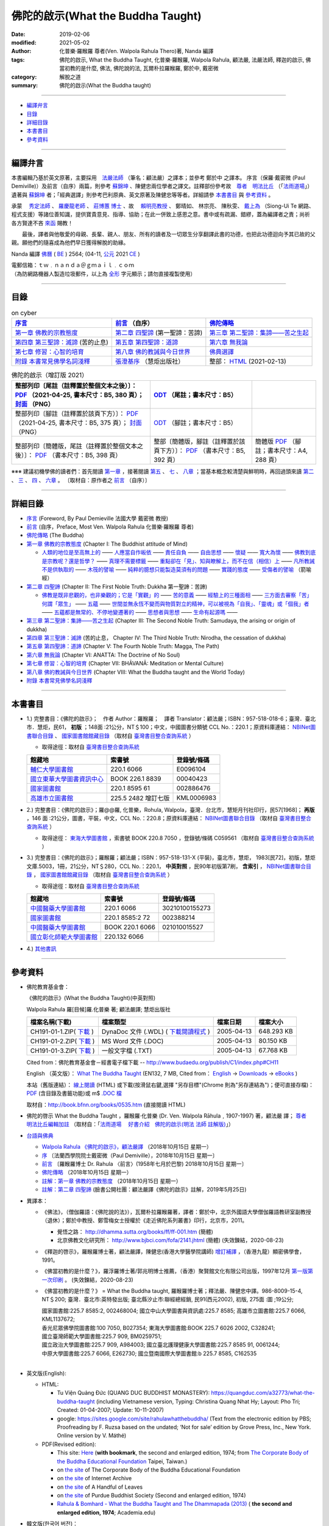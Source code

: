 ====================================
佛陀的啟示(What the Buddha Taught)
====================================

:date: 2019-02-06
:modified: 2021-05-02
:author: 化普樂·羅睺羅 尊者(Ven. Walpola Rahula Thero)著, Nanda 編譯
:tags: 佛陀的啟示, What the Buddha Taught, 化普樂·羅睺羅, Walpola Rahula, 顧法嚴, 法嚴法師, 釋迦的啟示, 佛當初教的是什麼, 佛法, 佛陀說的法, 瓦爾朴拉羅睺羅, 鄭於中, 戴密微
:category: 解脫之道
:summary: 佛陀的啟示(What the Buddha taught)

------

- 編譯弁言_

- 目錄_

- 詳細目錄_

- 本書書目_

- 參考資料_

------

.. _編譯弁言:

.. _nanda_preface:

編譯弁言
~~~~~~~~~~

本書編輯乃基於英文原著，主要採用　法嚴法師_ （筆名：顧法嚴）之譯本；並參考 鄭於中 之譯本。 序言（保羅‧戴密微 (Paul Demiville)）及前言（自序）兩篇，則參考 蘇錦坤_ 、陳健忠兩位學者之譯文。註釋部份參考故　`尊者　明法比丘 <http://www.dhammarain.org.tw/obituary.html>`_ （「`法雨道場 <http://www.dhammarain.org.tw/>`_」）遺著與 蘇錦坤_ 者；「經典選譯」則參考巴利原典、英文原著及陳健忠等等者。詳細請參 本書書目_ 與 參考資料_ 。

承蒙　 `秀定法師 <https://hdl.handle.net/11296/rkcsmf>`_ 、 `羅慶龍老師 <http://www.dhammarain.org.tw/new/new.html#aacariya-luo-ch-l>`__ 、  `莊博蕙 博士 <{filename}/articles/tipitaka/sutta/majjhima/maps-MN-Bodhi%zh.rst#mn02-att>`__ 、故　 賴明亮教授_ 、 鄭晴如、 林宗亮、 陳秋雯、 `戴上為 <https://siongui.github.io/zh/pages/siong-ui-te.html>`__ （Siong-Ui Te 網路、程式支援）等諸位善知識，提供寶貴意見、指導、協助；在此一併致上感恩之意。書中或有疏漏、錯繆，蓋為編譯者之責；尚祈 各方賢達不吝 `來函 <mailto:tw.nanda@gmail.com>`__ 賜教！

　　最後，譯者與他敬愛的母親、長輩、親人、朋友、所有的讀者及一切眾生分享翻譯此書的功德，也把此功德迴向予其已故的父親。願他們的隨喜成為他們早日獲得解脫的助緣。

Nanda 編譯  `佛曆 <http://zh.wikipedia.org/wiki/佛曆>`__ ( `BE <http://en.wikipedia.org/wiki/Buddhist_calendar>`__ ) 2564; (04-11, `公元 <http://zh.wikipedia.org/wiki/公元>`__ 2021 `CE <http://en.wikipedia.org/wiki/Common_Era>`__ )

| 電郵信箱：ｔｗ﹒ｎａｎｄａ＠ｇｍａｉｌ﹒ｃｏｍ
| （為防網路機器人製造垃圾郵件，以上為 `全形 <https://zh.wikipedia.org/wiki/%E5%85%A8%E5%BD%A2%E5%92%8C%E5%8D%8A%E5%BD%A2>`__ 字元顯示；請勿直接複製使用）

------

目錄
~~~~~~

.. list-table:: on cyber
   :header-rows: 1

   * - `序言 <{filename}what-the-Buddha-taught-foreword%zh.rst>`__
     - `前言 <{filename}what-the-Buddha-taught-preface%zh.rst>`__ （自序）
     - `佛陀傳略 <{filename}what-the-Buddha-taught-the-Buddha%zh.rst>`__
 
   * - `第一章  佛教的宗教態度 <{filename}what-the-Buddha-taught-chap1%zh.rst>`__
     - `第二章  四聖諦 <{filename}what-the-Buddha-taught-chap2%zh.rst>`__ (第一聖諦：苦諦)
     - `第三章  第二聖諦：集諦——苦之生起 <{filename}what-the-Buddha-taught-chap3%zh.rst>`__

   * - `第四章  第三聖諦：滅諦 <{filename}what-the-Buddha-taught-chap4%zh.rst>`__ (苦的止息)
     - `第五章  第四聖諦：道諦 <{filename}what-the-Buddha-taught-chap5%zh.rst>`__
     - `第六章  無我論 <{filename}what-the-Buddha-taught-chap6%zh.rst>`__

   * - `第七章  修習：心智的培育 <{filename}what-the-Buddha-taught-chap7%zh.rst>`__
     - `第八章  佛的教誡與今日世界 <{filename}what-the-Buddha-taught-chap8%zh.rst>`__
     - `佛典選譯 <{filename}what-the-Buddha-taught-selected-texts%zh.rst>`__

   * - `附錄  本書常見佛學名詞淺釋 <{filename}what-the-Buddha-taught-appendix-term%zh.rst>`__
     - `張澄基序 <{filename}what-the-Buddha-taught-foreword-chang-cj%zh.rst>`__ （慧炬出版社）
     - 整部： `HTML <{filename}what-the-Buddha-taught-full%zh.rst>`__ (2021-02-13)


.. list-table:: 佛陀的啟示（增訂版 2021）
   :header-rows: 1

   * - 整部列印〔尾註（註釋置於整個文本之後）〕： `PDF <{static}/extra/authors/walpola-rahula/what-the-buddha-taught-2021-end-note-B5.pdf>`__ （2021-04-25, 書本尺寸：B5, 380 頁）； `封面 <{static}/extra/authors/walpola-rahula/cover-what-the-buddha-taught-endnote.png>`__ （PNG）
     - `ODT <{static}/extra/authors/walpola-rahula/what-the-buddha-taught-2021-foot-note-B5.odt>`__ （尾註；書本尺寸：B5）
     - 

   * - 整部列印〔腳註（註釋置於該頁下方）〕： `PDF <{static}/extra/authors/walpola-rahula/what-the-buddha-taught-2021-foot-note-B5.pdf>`__  （2021-04-25, 書本尺寸：B5, 375 頁）； `封面 <{static}/extra/authors/walpola-rahula/cover-what-the-buddha-taught-footnote.png>`__ （PNG）
     -  `ODT <{static}/extra/authors/walpola-rahula/what-the-buddha-taught-2021-end-note-B5.odt>`__ （腳註；書本尺寸：B5）
     - 

   * - 整部列印〔簡體版，尾註（註釋置於整個文本之後）〕： `PDF <{static}/extra/authors/walpola-rahula/what-the-buddha-taught-2021-end-note-B5-simplified.pdf>`__ （書本尺寸：B5, 398 頁）
     - 整部〔簡體版，腳註（註釋置於該頁下方）〕： `PDF <{static}/extra/authors/walpola-rahula/what-the-buddha-taught-2021-foot-note-B5-simplified.pdf>`__  （書本尺寸：B5, 392 頁）
     - 簡體版 `PDF <{static}/extra/authors/walpola-rahula/what-the-buddha-taught-2021-end-note-A4-simplified.pdf>`__ （腳註；書本尺寸：A4, 288 頁）

※※※ 建議初機學佛的讀者們：首先閱讀 `第一章 <{filename}what-the-Buddha-taught-chap1%zh.rst>`__ ，接著閱讀 `第五 <{filename}what-the-Buddha-taught-chap5%zh.rst>`__ 、 `七 <{filename}what-the-Buddha-taught-chap7%zh.rst>`__ 、 `八章 <{filename}what-the-Buddha-taught-chap8%zh.rst>`__ ；當基本概念較清楚與鮮明時，再回過頭來讀 `第二 <{filename}what-the-Buddha-taught-chap2%zh.rst>`__ 、 `三 <{filename}what-the-Buddha-taught-chap3%zh.rst>`__ 、 `四 <{filename}what-the-Buddha-taught-chap4%zh.rst>`__ 、 `六章 <{filename}what-the-Buddha-taught-chap6%zh.rst>`__ 。 〔取材自：原作者之 `前言 <{filename}what-the-Buddha-taught-preface%zh.rst>`__ （自序）〕

------

詳細目錄
~~~~~~~~~~~

- `序言 <{filename}what-the-Buddha-taught-foreword%zh.rst>`__ (Foreword, By Paul Demieville 法國大學 戴密微 教授) 

- `前言 <{filename}what-the-Buddha-taught-preface%zh.rst>`__ (自序，Preface, Most Ven. Walpola Rahula 化普樂·羅睺羅 尊者)

- `佛陀傳略 <{filename}what-the-Buddha-taught-the-Buddha%zh.rst>`__ (The Buddha)

- `第一章  佛教的宗教態度 <{filename}what-the-Buddha-taught-chap1%zh.rst>`__ (Chapter I: The Buddhist attitude of Mind)

  - `人類的地位是至高無上的 <{filename}what-the-Buddha-taught-chap1%zh.rst#人類的地位是至高無上的>`__ —— `人應當自作皈依 <{filename}what-the-Buddha-taught-chap1%zh.rst#人應當自作皈依>`__ —— `責任自負 <{filename}what-the-Buddha-taught-chap1%zh.rst#責任自負>`__ —— `自由思想 <{filename}what-the-Buddha-taught-chap1%zh.rst#自由思想>`__ —— `懷疑 <{filename}what-the-Buddha-taught-chap1%zh.rst#懷疑>`__ —— `寬大為懷 <{filename}what-the-Buddha-taught-chap1%zh.rst#寬大為懷>`__ —— `佛教到底是宗教呢？還是哲學？ <{filename}what-the-Buddha-taught-chap1%zh.rst#佛教到底是宗教呢？還是哲學？>`__ —— `真理不需要標籤 <{filename}what-the-Buddha-taught-chap1%zh.rst#真理不需要標籤>`__ —— `重點卻在「見」、知與瞭解上，而不在信（相信）上 <{filename}what-the-Buddha-taught-chap1%zh.rst#重點卻在「見」、知與瞭解上，而不在信（相信）上>`__ —— `凡所教誡不是供執取的 <{filename}what-the-Buddha-taught-chap1%zh.rst#凡所教誡不是供執取的>`__ —— `木筏的譬喻 <{filename}what-the-Buddha-taught-chap1%zh.rst#木筏的譬喻>`__ —— `純粹的臆想只能製造莫須有的問題 <{filename}what-the-Buddha-taught-chap1%zh.rst#純粹的臆想只能製造莫須有的問題>`__ —— `實踐的態度 <{filename}what-the-Buddha-taught-chap1%zh.rst#實踐的態度>`__ —— `受傷者的譬喻 <{filename}what-the-Buddha-taught-chap1%zh.rst#受傷者的譬喻>`__ （箭喻經）

- `第二章  四聖諦 <{filename}what-the-Buddha-taught-chap2%zh.rst>`__ (Chapter II: The First Noble Truth: Dukkha 第一聖諦：苦諦)

  - `佛教是既非悲觀的，也非樂觀的；它是「實觀」的 <{filename}what-the-Buddha-taught-chap2%zh.rst#佛教是既非悲觀的，也非樂觀的；它是「實觀」的>`__ —— `苦的意義 <{filename}what-the-Buddha-taught-chap2%zh.rst#苦的意義>`__ —— `經驗上的三種面相 <{filename}what-the-Buddha-taught-chap2%zh.rst#經驗上的三種面相>`__ —— `三方面去審察「苦」 <{filename}what-the-Buddha-taught-chap2%zh.rst#三方面去審察「苦」>`__ `何謂「眾生」 <{filename}what-the-Buddha-taught-chap2%zh.rst#何謂「眾生」>`__ —— `五蘊 <{filename}what-the-Buddha-taught-chap2%zh.rst#五蘊>`__ —— `世間並無永恆不變而與物質對立的精神，可以被視為「自我」、「靈魂」或「個我」者 <{filename}what-the-Buddha-taught-chap2%zh.rst#世間並無永恆不變而與物質對立的精神，可以被視為「自我」、「靈魂」或「個我」者>`__ —— `五蘊都是無常的、不停地變遷著的 <{filename}what-the-Buddha-taught-chap2%zh.rst#五蘊都是無常的、不停地變遷著的>`__ —— `思想者與思想 <{filename}what-the-Buddha-taught-chap2%zh.rst#思想者與思想>`__ —— `生命有起源嗎 <{filename}what-the-Buddha-taught-chap2%zh.rst#生命有起源嗎>`__ —— 

- `第三章  第二聖諦：集諦——苦之生起 <{filename}what-the-Buddha-taught-chap3%zh.rst>`__ (Chapter III: The Second Noble Truth: Samudaya, the arising or origin of dukkha)

- `第四章  第三聖諦：滅諦 <{filename}what-the-Buddha-taught-chap4%zh.rst>`__ (苦的止息， Chapter IV: The Third Noble Truth: Nirodha, the cessation of dukkha)

- `第五章  第四聖諦：道諦 <{filename}what-the-Buddha-taught-chap5%zh.rst>`__ (Chapter V: The Fourth Noble Truth: Magga, The Path)

- `第六章  無我論 <{filename}what-the-Buddha-taught-chap6%zh.rst>`__ (Chapter VI: ANATTA: The Doctrine of No Soul)

- `第七章  修習：心智的培育 <{filename}what-the-Buddha-taught-chap6%zh.rst>`__ (Chapter VII: BHĀVANĀ: Meditation or Mental Culture)

- `第八章  佛的教誡與今日世界 <{filename}what-the-Buddha-taught-chap6%zh.rst>`__ (Chapter VIII: What the Buddha taught and the World Today)

- `附錄  本書常見佛學名詞淺釋 <{filename}what-the-Buddha-taught-appendix-term%zh.rst>`_ 

------

.. _本書書目:

本書書目
~~~~~~~~~~

- 1.) 完整書目：《佛陀的啟示》；　作者 Author：羅睺羅；　譯者 Translator：顧法嚴；ISBN：957-518-018-6；臺灣．臺北市．慧炬，民61， **初版** ；148面 :21公分，NT＄100；中文，中國圖書分類號 CCL No.：220.1；原資料庫連結： `NBINet圖書聯合目錄 <http://nbinet3.ncl.edu.tw/record=b5263662*cht>`__ 、 `國家圖書館館藏目錄 <http://aleweb.ncl.edu.tw/F?func=item-global&doc_library=TOP02&doc_number=001102161>`__ （取材自 `臺灣書目整合查詢系統 <http://metadata.ncl.edu.tw/blstkmc/blstkm#tudorkmtop>`__ ）

  * 取得途徑：取材自 `臺灣書目整合查詢系統 <http://metadata.ncl.edu.tw/blstkmc/blstkm#tudorkmtop>`__

  .. list-table::
     :header-rows: 1

     * - 館藏地
       - 索書號
       - 登錄號/條碼

     * - `輔仁大學圖書館 <http://140.136.208.1/search*cht/t?%E4%BD%9B%E9%99%80%E7%9A%84%E5%95%9F%E7%A4%BA>`__
       - 220.1 6066
       - E0096104

     * - `國立東華大學圖書資訊中心 <http://134.208.29.176:8080/toread/opac/Advancedsearch.page?level=all&limit=20&material_type=all&q=item_number%3A00040423&source=local&wi=false>`__
       - BOOK 226.1 8839
       - 00040423

     * - `國家圖書館 <http://aleweb.ncl.edu.tw/F/?func=find-b&local_base=TOP02&request=002886476&find_code=BAR>`__
       - 220.1 8595 61
       - 002886476

     * - `高雄市立圖書館 <http://webpac.ksml.edu.tw/bookSearchList.jsp?search_field=TI&search_input=%E4%BD%9B%E9%99%80%E7%9A%84%E5%95%9F%E7%A4%BA&searchsymbol=hyLibCore.webpac.search.eq_symbol>`__
       - 225.5 2482 增訂七版
       - KML0006983

- 2.) 完整書目：《佛陀的啟示》；羅@@羅, 化普樂，Rohula, Walpola，臺灣．台北市，慧矩月刊社印行，民57[1968]； **再版** ，146 面 :21公分，圖書，平裝，中文，CCL No.：220.8；原資料庫連結： `NBINet圖書聯合目錄 <http://nbinet3.ncl.edu.tw/record=b4176798*cht>`__ （取材自 `臺灣書目整合查詢系統 <http://metadata.ncl.edu.tw/blstkmc/blstkm#tudorkmtop>`__ ）

  * 取得途徑： `東海大學圖書館 <http://140.128.103.234/bookSearchList.do?searchtype=adsearch&search_field=ACN&search_input=C059561&searchsymbol=hyLibCore.webpac.search.near_symbol>`__ ，索書號 BOOK 220.8 7050 ，登錄號/條碼 C059561 （取材自 `臺灣書目整合查詢系統 <http://metadata.ncl.edu.tw/blstkmc/blstkm#tudorkmtop>`__ ）

- 3.) 完整書目：《佛陀的啟示》；羅睺羅；顧法嚴；ISBN：957-518-131-X (平裝)，臺北市，慧炬， 1983[民72]，初版，慧炬文庫.5003，1冊，21公分，NT＄280，CCL No.：220.1， **中英對照** ，民90年初版第7刷， **含索引** ， `NBINet圖書聯合目錄 <http://nbinet3.ncl.edu.tw/record=b2659246*cht>`__ ， `國家圖書館館藏目錄 <http://aleweb.ncl.edu.tw/F?func=item-global&doc_library=TOP02&doc_number=000904604>`__ （取材自 `臺灣書目整合查詢系統 <http://metadata.ncl.edu.tw/blstkmc/blstkm#tudorkmtop>`__  ）

  * 取得途徑：取材自 `臺灣書目整合查詢系統 <http://metadata.ncl.edu.tw/blstkmc/blstkm#tudorkmtop>`__ 

  .. list-table::
     :header-rows: 1

     * - 館藏地
       - 索書號
       - 登錄號/條碼

     * - `中國醫藥大學圖書館 <http://140.128.69.71/Webpac2/msearch.dll/BROWSE?transkey=100000000000000000000000000000000000&ACCNO=30210100155273&ty=ie>`__
       - 220.1 6066
       - 30210100155273

     * - `國家圖書館 <http://aleweb.ncl.edu.tw/F/?func=find-b&local_base=TOP02&request=002388214&find_code=BAR>`__
       - 220.1 8585:2 72
       - 002388214

     * - `中國醫藥大學圖書館 <http://140.128.69.71/Webpac2/msearch.dll/BROWSE?transkey=100000000000000000000000000000000000&ACCNO=021010015527&ty=ie>`__
       - BOOK 220.1 6066
       - 021010015527

     * - `國立彰化師範大學圖書館 <http://libm.ncue.edu.tw/search*cht/a?searchtype=t&searcharg=%E4%BD%9B%E9%99%80%E7%9A%84%E5%95%9F%E7%A4%BA>`__
       - 220.132 6066
       - 

- 4.) `其他書訊 <{filename}what-the-Buddha-taught-other-booklist%zh.rst>`_

------

.. _參考資料:

參考資料
~~~~~~~~~~~

- 佛陀教育基金會：

  《佛陀的啟示》(What the Buddha Taught)(中英對照)

  Walpola Rahula 羅[目候]羅.化普樂 著; 顧法嚴譯; 慧炬出版社

  .. list-table::
     :header-rows: 1

     * - 檔案名稱(下載)
       - 檔案類型
       - 檔案日期
       - 檔案大小

     * - CH191-01-1.ZIP( `下載 <http://ftp.budaedu.org/publish/C1/CH19/CH191-01-1.ZIP>`__ )
       - DynaDoc 文件 (.WDL) ( `下載閱讀程式 <http://tw.dynacw.com/software_download/download_2.htm>`__ )
       - 2005-04-13
       - 648.293 KB

     * - CH191-01-2.ZIP( `下載 <http://ftp.budaedu.org/publish/C1/CH19/CH191-01-2.ZIP>`__ )
       - MS Word 文件 (.DOC)
       - 2005-04-13
       - 80.150 KB

     * - CH191-01-3.ZIP( `下載 <http://ftp.budaedu.org/publish/C1/CH19/CH191-01-3.ZIP>`__ )
       - 一般文字檔 (.TXT)
       - 2005-04-13
       - 67.768 KB

  Cited from：佛陀教育基金會－經書電子檔下載 -- http://www.budaedu.org/publish/C1/index.php#CH11

  English （英文版）： `What The Buddha Taught <http://ftp.budaedu.org/ebooks/pdf/EN132.pdf>`__ (EN132, 7 MB, Cited from： `English <http://www.budaedu.org/en/>`__ → `Downloads <http://www.budaedu.org/en/downloads/>`__ → `eBooks <http://www.budaedu.org/ebooks/6-EN.php>`__ )

  本站（舊版連結）： `線上閱讀 <{filename}/extra/authors/walpola-rahula/What_the_Buddha_Taught-Han.html>`__ (HTML) 或下載(按滑鼠右鍵,選擇 "另存目標"(Chrome 則為"另存連結為")；便可直接存檔)：
  `PDF <{static}/extra/authors/walpola-rahula/What_the_Buddha_Taught-Han.pdf>`__ (含目錄及書籤功能)或
  m$ `.DOC 檔 <{static}/extra/authors/walpola-rahula/What_the_Buddha_Taught-Han.doc>`__

  取材自：http://book.bfnn.org/books/0535.htm (直接閱讀 HTML)

- 佛陀的啓示 What the Buddha Taught ，羅睺羅·化普樂 (Dr. Ven. Walpola Rāhula﹐1907-1997) 著，顧法嚴 譯； `尊者　明法比丘編輯加註 <https://github.com/twnanda/doc-pdf-etc/blob/master/pdf/what-the-Buddha-taught-footnote-by-ven-metta.pdf>`__ （取材自：「`法雨道場　 好書介紹　佛陀的啟示(明法 法師 註解版)  <http://www.dhammarain.org.tw/books/book1.html#%E4%BD%9B%E9%99%80%E7%9A%84%E5%95%9F%E7%A4%BA>`_」） 

- `台語與佛典 <http://yifertw.blogspot.com/>`__ 

  * `Walpola Rahula 《佛陀的啟示》，顧法嚴譯 <http://yifertw.blogspot.com/2018/10/walpola-rahula.html>`__ （2018年10月15日 星期一）

  * `序 <http://yifertw.blogspot.com/2018/10/paul-demiville.html>`__ 〔法蘭西學院院士戴密微（Paul Demiville），2018年10月15日 星期一〕

  * `前言 <http://yifertw.blogspot.com/2018/10/dr-rahula-1958.html>`__ 〔羅睺羅博士 Dr. Rahula 〈前言〉(1958年七月於巴黎) 2018年10月15日 星期一〕

  * `佛陀傳略 <http://yifertw.blogspot.com/2018/10/blog-post_10.html>`__ （2018年10月15日 星期一）

  * `註解：第一章 佛教的宗教態度 <http://yifertw.blogspot.com/2018/10/blog-post_59.html>`__ （2018年10月15日 星期一）

  * `註解：第二章 四聖諦 <https://www.facebook.com/groups/1151023611716056/permalink/1317489821736100/>`__ (臉書公開社團：顧法嚴譯《佛陀的啟示》註解，2019年5月25日)

- 異譯本：

  * 《佛法》，（僧伽羅語：《佛陀說的法》），瓦爾朴拉羅睺羅著，譯者：鄭於中，北京外國語大學僧伽羅語教研室副教授（退休）；鄭於中教授、鄭雪梅女士授權於《走近佛陀系列叢書》印行，北京市，2011。 

    - 覺悟之路： http://dhamma.sutta.org/books/ff/ff-001.htm (簡體)

    - 北京佛教文化研究所： http://www.bjbci.com/fofa/2141.jhtml (簡體) (失效鍊結，2020-08-23)

  * 《釋迦的啓示》，羅睺羅博士著，顧法嚴譯，陳健忠(香港大學醫學院講師) `增訂補譯 <https://sites.google.com/site/herodrkwok/home/hero/zeng-ding-bu-yi-ben-shi-jia-de-qi-shi-reng-mian-fei-zeng-yue>`__ ，（香港九龍）顯密佛學會，1991。

  * 《佛當初教的是什麼？》，羅浮羅博士著/郭兆明博士推薦，（香港）聚賢館文化有限公司出版，1997年12月 `第一版第一次印刷 <https://hk.auctions.yahoo.com/item/%E4%BD%9B%E7%95%B6%E5%88%9D%E6%95%99%E7%9A%84%E6%98%AF%E4%BB%80%E9%BA%BC-%E7%BE%85%E6%B5%AE%E7%BE%85%E5%8D%9A%E5%A3%AB%E8%91%97-%E9%83%AD%E5%85%86%E6%98%8E%E5%8D%9A%E5%A3%AB%E6%8E%A8%E8%96%A6-%E8%81%9A%E8%B3%A2%E9%A4%A8-100453517068>`__ 。 (失效鍊結，2020-08-23)

  * 《佛當初教的是什麼？》 = What the Buddha taught, 羅睺羅博士著；釋法嚴、陳健忠中譯。986-8009-15-4, NT＄200; 臺灣．臺北市:英特發出版; 臺北縣汐止市:聯經總經銷, 民91(西元2002), 初版, 275面 :圖 ;19公分; 

    | 國家圖書館:225.7 8585:2, 002468004; 國立中山大學圖書與資訊處:225.7 8585; 高雄市立圖書館:225.7 6066, KML1137672; 
    | 香光尼眾佛學院圖書館:100 7050, B027354; 東海大學圖書館:BOOK 225.7 6026 2002, C328241; 
    | 國立臺灣師範大學圖書館:225.7 909, BM0259751; 
    | 國立政治大學圖書館:225.7 909, A984003; 國立臺北護理健康大學圖書館:225.7 8585 91, 0061244; 
    | 中原大學圖書館:225.7 6066, E262730; 國立暨南國際大學圖書館:b 225.7 8585, C162535
    | 

- 英文版(English): 

  * HTML: 

    - Tu Viện Quảng Đức (QUANG DUC BUDDHIST MONASTERY): https://quangduc.com/a32773/what-the-buddha-taught (including Vietnamese version, Typing: Christina Quang Nhat Hy; Layout: Pho Tri; Created: 01-04-2007; Update: 10-11-2007)

    - google: https://sites.google.com/site/rahulawhatthebuddha/ (Text from the electronic edition by PBS; Proofreading by F. Ruzsa based on the undated; ‘Not for sale’ edition by Grove Press, Inc., New York. Online version by V. Máthé)

  * PDF(Revised edition): 

    - This site: `Here <{filename}/extra/a-path-to-freedom/What-the-Buddha-Taught-English.pdf>`__ (**with bookmark**, the second and enlarged edition, 1974; from `The Corporate Body of the Buddha Educational Foundation <http://ftp.budaedu.org/ebooks/pdf/EN132.pdf>`__ Taipei, Taiwan.)
    - on `the site <https://drive.google.com/file/d/1DQe-nunSFR9M-zop3eLLidpQsZc0HUM5/view>`__ of The Corporate Body of the Buddha Educational Foundation
    - on `the site <https://archive.org/details/WhatTheBuddhaTaught_201606>`__ of Internet Archive 
    - on `the site <http://www.ahandfulofleaves.org/documents/what%20the%20buddha%20taught_rahula.pdf>`__ of A Handful of Leaves
    - on `the site <https://web.ics.purdue.edu/~buddhism/docs/Bhante_Walpola_Rahula-What_the_Buddha_Taught.pdf>`__ of Purdue Buddhist Society (Second and enlarged edition, 1974)

    - `Rahula & Bomhard - What the Buddha Taught and The Dhammapada (2013) <https://www.academia.edu/43154656/Rahula_and_Bomhard_What_the_Buddha_Taught_and_The_Dhammapada_2013_>`__ ( **the second and enlarged edition, 1974**; Academia.edu)

- 韓文版(한국어 버전)：

  * HTML: 서문, 머리말, 붓 다 http://m.blog.daum.net/riplmaseong/204?category=1293751 ; 제1장 불교도의 마음가짐 http://m.blog.daum.net/riplmaseong/205?category=1293751 ; http://m.blog.daum.net/riplmaseong/206?category=1293751; 기타 (etc.)

  * PDF: 서문, 머리말, 붓 다 (B008-1.pdf) https://t1.daumcdn.net/cfile/blog/11643D454FF2951C06?download ; 제1장 불교도의 마음가짐 (B008-2-1.pdf) https://t1.daumcdn.net/cfile/blog/1625E8504FF2A18A2E?download ; https://t1.daumcdn.net/cfile/blog/1859AE334FF2ABF30E?download (B008-2-2.pdf); 기타 (etc.)


- `化普樂•羅睺羅大長老傳略 <http://blog.sina.com.cn/s/blog_53a888990102wfyb.html>`__ （簡體，2019-01-25 確認連結；2020-08-23　鍊結失效； `備份 PDF <https://github.com/twnanda/doc-pdf-etc/blob/master/pdf/brief-biography-Ven-Walpola-Rahula-thera.pdf>`__ ）

  * `斯里蘭卡佛學家羅睺羅長老及其佛教哲學思想 <https://www.douban.com/group/topic/45543184/>`__ ，惟善；原載《哲學家》2008、2007年卷。錄入編輯：乾乾（簡體，2020-08-23 確認連結；原鍊結: http://www.philosophy.org.cn/Subject_info.aspx?n=20110413113845203538 失效）

  * `REFLECTING ON WALPOLA SRI RAHULA MAHATHERA: A QUEST FOR THE IDEAL THERAVADA BHIKKHU <https://kathika.wordpress.com/2014/08/03/reflecting-on-walpola-sri-rahula-mahathera-a-quest-for-the-ideal-theravada-bhikkhu/>`__ (linking confirmed on 2020-08-23)

  * `Biography of Professor Walpola Sri Rahula Maha Thera <https://www.asiabooks.com/rahula,_walpola.html>`__ (linking confirmed on 2020-08-23)

------

.. _法嚴法師:

.. _ven_fa_yen:

- 法嚴法師，俗姓顧，名世淦，字法嚴。祖籍浙江，1917-03-06（丁己年） ~ 1995-11-19（乙亥年），俗壽七十九載，戒臘九歲。早年于上海雷士德工學院攻機械工程，抗戰中至後方畢業于（重慶）中央大學，英文根柢極深，又自習梵文與巴利文，因此翻譯佛學著作得手應心。1952年皈依印順法師，賜法名〝法嚴〞，遂以〝顧法嚴〞為其著作之筆名。曾任職台灣農村復興委員會，先後擔任企劃處及總務長職，1970 年退休後，應沈家楨居士創辦之美國佛教會之聘，出任新竹譯經院副院長，主持佛經英譯工作；任期十年中譯出「大寶積經」一部為英文本。又將英文佛書多種譯為中文，如《禪門三柱》、《佛陀的啟示》、《原始佛典選譯》等。顧氏晚年(1978)移民美國，僑居舊金山，1986 年在妙境法師座下剃度出家，仍以〝法嚴〞為法名。 （ 金山一面竟成永訣 –– `追念法嚴法師 <http://www.bauswj.org/wp/wjonline/8553/>`__ ，朱斐； `懷念法嚴法師 <http://www.bauswj.org/wp/wjonline/%E6%87%B7%E5%BF%B5%E6%B3%95%E5%9A%B4%E6%B3%95%E5%B8%AB/>`__ ，釋繼如，BAUS Wisdom Journal `美佛慧訊 <http://www.bauswj.org/wp/>`__ ， `第四十一期 <http://www.bauswj.org/wp/issue/mag41/>`__ , 1996年 3月 14日）

------

.. _賴明亮教授:

.. _dr_ml_lai:

- 賴明亮教授(1949-02-28 ~ 2019-01-25)， `國立成功大學 <https://web.ncku.edu.tw/>`_ `醫學院 <http://web.med.ncku.edu.tw/>`_ `神經學科 <http://neuro.med.ncku.edu.tw/>`_ 教授退休（ `榮退典禮 <https://www.youtube.com/watch?v=57-zS_E6660>`_ , 2014-06-20）； 賴明亮 教授追思會 `專輯影片 <https://www.youtube.com/watch?v=iL1utpxa3pw>`_ （2019-02-28）。

.. _Ken Su:

.. _蘇錦坤:

- 蘇錦坤 Ken Su， `獨立佛學研究者 <https://independent.academia.edu/KenYifertw>`_ (independent.academia.edu)，藏經閣外掃葉人， `台語與佛典 <http://yifertw.blogspot.com/>`_ 部落格格主、 `面冊 <https://www.facebook.com/profile.php?id=100016840620268>`__ （臉書） `瀚邦佛學研究中心 <https://www.facebook.com/groups/491306231038114>`__ 之話題高手、版主。

..
  04-25 rev. add: cover, del: A4
  04-25 rev. 補增編譯, old: 增訂編譯; 戴密微, old: 戴密否, 譚米華利 (proofread by Ken Su); add: 蘇錦坤 Ken Su & 整部列印檔獨立列表
  04-23 add: 整部列印檔
  02-12 add: 整部： HTML (2021-02-12); 02-24 add: Siong-Ui Te; 佛典選譯（old: 刪除簡易註解版）
  2021-01-25 add: Dr. ML Lai 榮退典禮 影片連結
  2021-01-01 add: Academia.edu; move the link of Dr. Lai to the bottom
  08-28 add: 韓文版
  08-26 add: 尊者　明法比丘
  08-23 redirect (add independent subdirectory:what-the-Buddha-taught); add:註解：第二章 四聖諦(till note 09)
  《佛法》 https://www.getit01.com/p201807223974060/ (alive on 2020-08-23)

  2020-07-23 rev. 英文版(English):  PDF(Revised edition): 改為條列式
  02-11 rev. correct linking of 莊博士; add: 迴向文
  2019-02-06 finished & post
  2019-01-25 賴明亮教授捨報。draft 12-05; http://bbc029.web3.ncku.edu.tw/p/412-1131-17517.php?Lang=zh-tw 連結失效
  10-20~ 2018 create rst

  ` <{filename}what-the-Buddha-taught-chap3%zh.rst#>`__ —— ` <{filename}what-the-Buddha-taught-chap3%zh.rst#>`__ —— ` <{filename}what-the-Buddha-taught-chap3%zh.rst#>`__ —— ` <{filename}what-the-Buddha-taught-chap3%zh.rst#>`__ —— ` <{filename}what-the-Buddha-taught-chap3%zh.rst#>`__ —— ` <{filename}what-the-Buddha-taught-chap3%zh.rst#>`__ —— ` <{filename}what-the-Buddha-taught-chap3%zh.rst#>`__ —— ` <{filename}what-the-Buddha-taught-chap3%zh.rst#>`__ —— ` <{filename}what-the-Buddha-taught-chap3%zh.rst#>`__ —— ` <{filename}what-the-Buddha-taught-chap3%zh.rst#>`__ —— 

  unavailable: http://www.quangduc.com/English/basic/68whatbuddhataught.html; http://www.dhammatalks.net/Books11/Bhante_Walpola_Rahula-What_the_Buddha_Taught.pdf
  original: 1998.09.10  87('98)/09/10